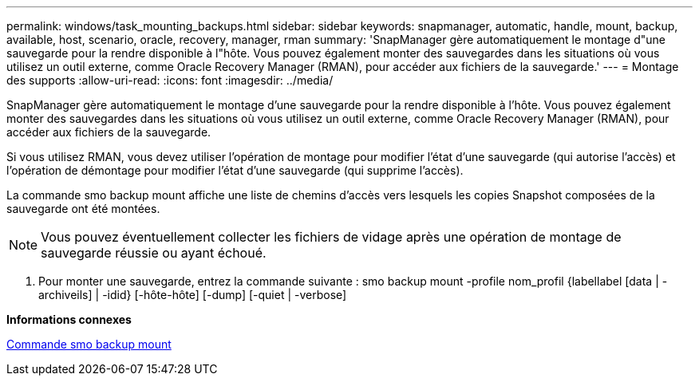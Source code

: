 ---
permalink: windows/task_mounting_backups.html 
sidebar: sidebar 
keywords: snapmanager, automatic, handle, mount, backup, available, host, scenario, oracle, recovery, manager, rman 
summary: 'SnapManager gère automatiquement le montage d"une sauvegarde pour la rendre disponible à l"hôte. Vous pouvez également monter des sauvegardes dans les situations où vous utilisez un outil externe, comme Oracle Recovery Manager (RMAN), pour accéder aux fichiers de la sauvegarde.' 
---
= Montage des supports
:allow-uri-read: 
:icons: font
:imagesdir: ../media/


[role="lead"]
SnapManager gère automatiquement le montage d'une sauvegarde pour la rendre disponible à l'hôte. Vous pouvez également monter des sauvegardes dans les situations où vous utilisez un outil externe, comme Oracle Recovery Manager (RMAN), pour accéder aux fichiers de la sauvegarde.

Si vous utilisez RMAN, vous devez utiliser l'opération de montage pour modifier l'état d'une sauvegarde (qui autorise l'accès) et l'opération de démontage pour modifier l'état d'une sauvegarde (qui supprime l'accès).

La commande smo backup mount affiche une liste de chemins d'accès vers lesquels les copies Snapshot composées de la sauvegarde ont été montées.


NOTE: Vous pouvez éventuellement collecter les fichiers de vidage après une opération de montage de sauvegarde réussie ou ayant échoué.

. Pour monter une sauvegarde, entrez la commande suivante : smo backup mount -profile nom_profil {labellabel [data | -archiveils] | -idid} [-hôte-hôte] [-dump] [-quiet | -verbose]


*Informations connexes*

xref:reference_the_smosmsapbackup_mount_command.adoc[Commande smo backup mount]
